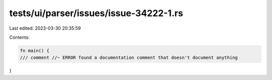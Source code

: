 tests/ui/parser/issues/issue-34222-1.rs
=======================================

Last edited: 2023-03-30 20:35:59

Contents:

.. code-block:: rs

    fn main() {
    /// comment //~ ERROR found a documentation comment that doesn't document anything
}


